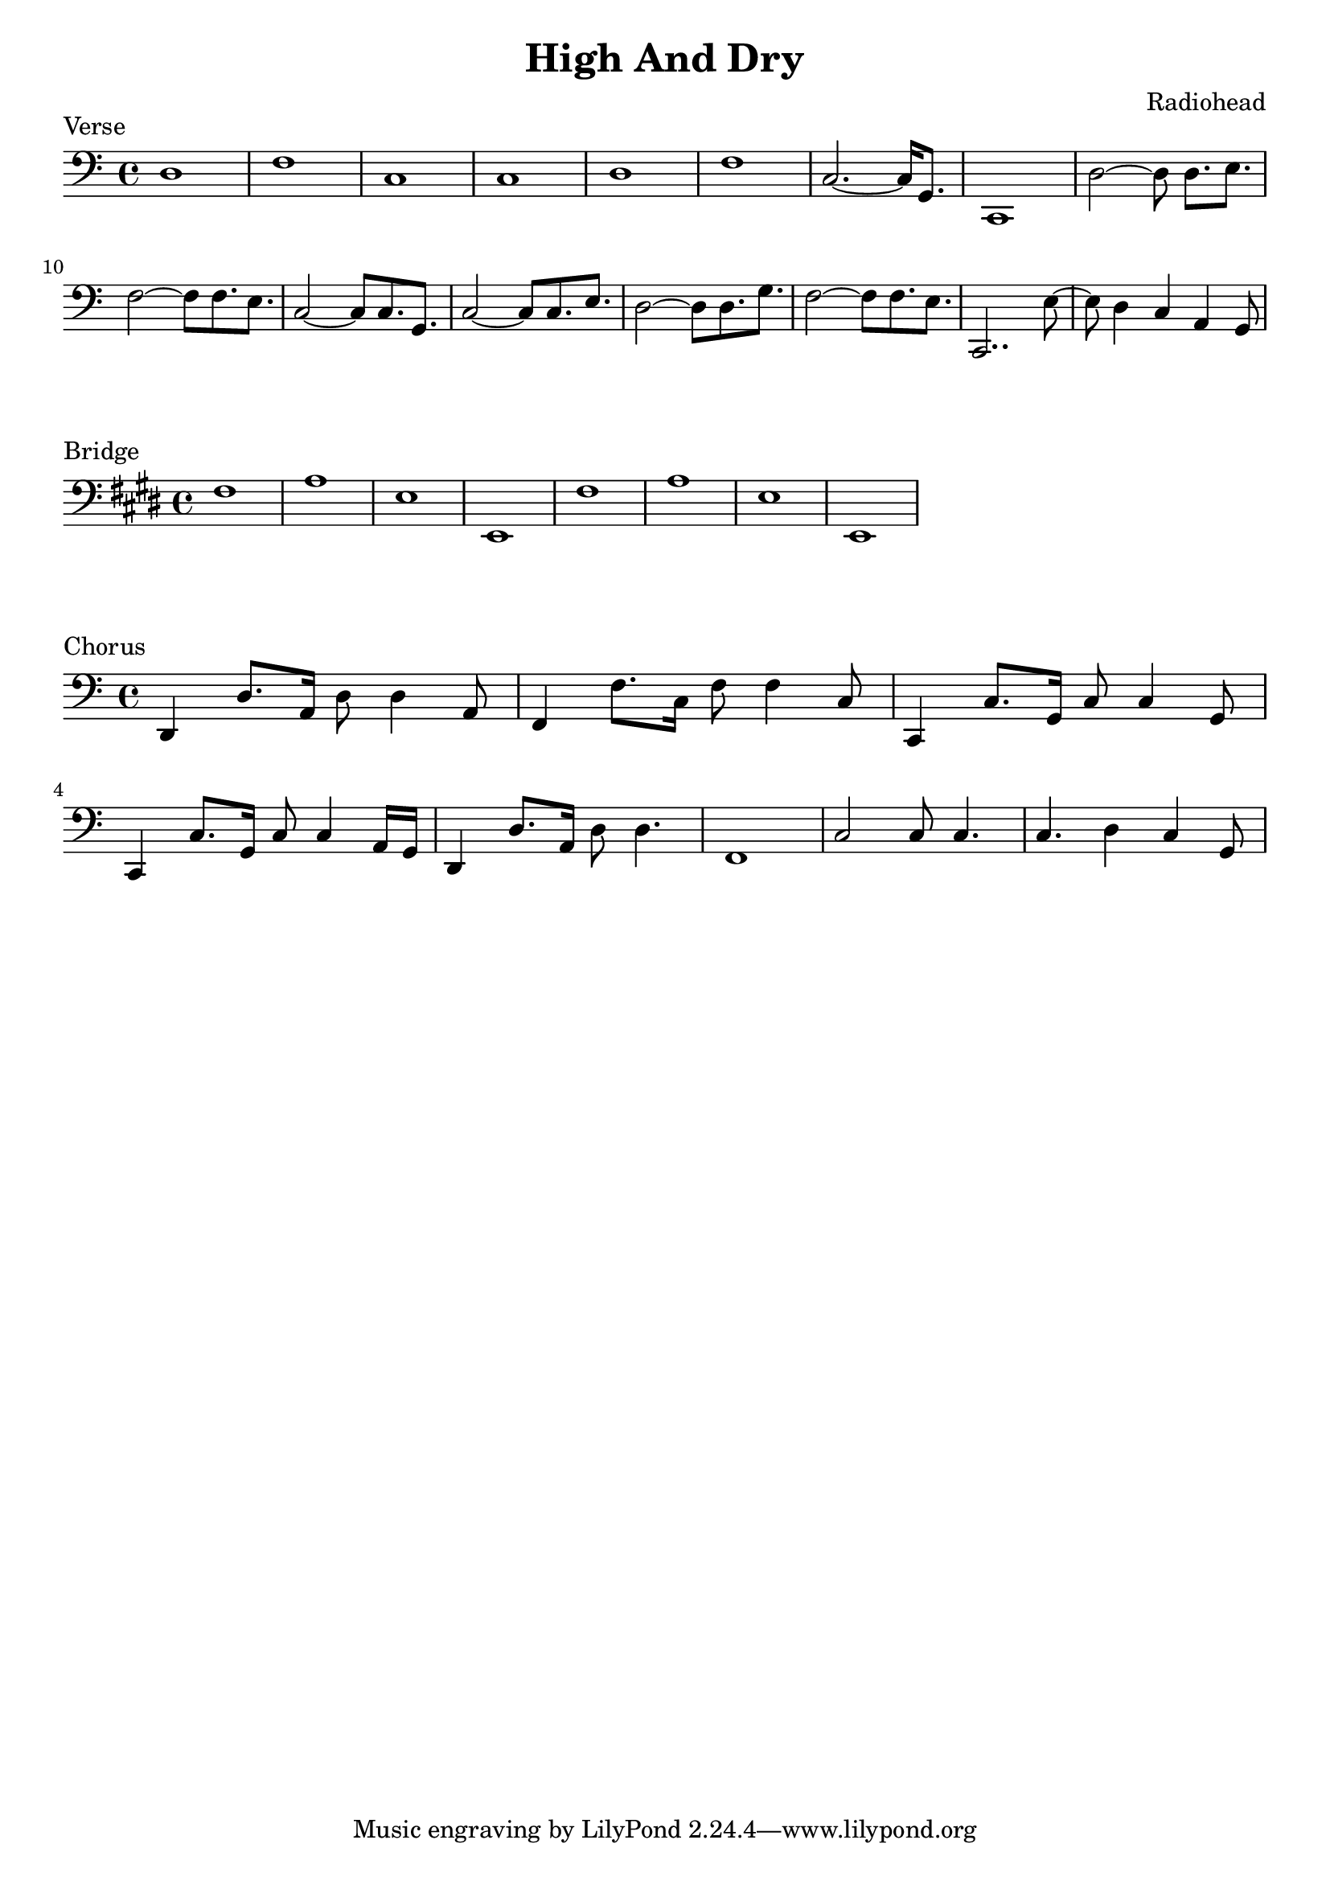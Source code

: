 \version "2.18.2"

\header {
  title = "High And Dry"
  composer = "Radiohead"
}
\layout {
  indent = #0
}

\score {
  \new Staff \relative c {
	\clef bass
	% Verse
	d1 | f | c | c |
	d1 | f | c2.~ c16 g8. | c,1 |
	d'2~ d8 d8.[ e8.] | f2~ f8 f8. e8. | c2~ c8 c8. g8. | c2~ c8 c8. e8. 
	d2~ d8 d8. g8. | f2~ f8 f8. e8. | c,2.. e'8~ | e8 d4 c4 a4 g8 |
  }
  \header {
	piece = "Verse"
  }
}

\score {
  \new Staff \relative c {
	\clef bass
	\key e \major
	% Bridge
	fis1 | a | e | e, |
	fis'1 | a | e | e, |
  }
  \header {
	piece = "Bridge"
  }
}

\score {
  \new Staff \relative c, {
	\clef bass
	% Chorus
	d4 d'8. a16 d8 d4 a8 | f4 f'8. c16 f8 f4 c8 | c,4 c'8. g16 c8 c4 g8 | c,4 c'8. g16 c8 c4 a16 g |
	d4 d'8. a16 d8 d4. | f,1 | c'2 c8 c4. | c4. d4 c g8 |
  }
  \header {
	piece = "Chorus"
  }
}
